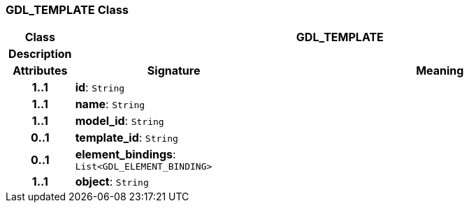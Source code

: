 === GDL_TEMPLATE Class

[cols="^1,3,5"]
|===
h|*Class*
2+^h|*GDL_TEMPLATE*

h|*Description*
2+a|

h|*Attributes*
^h|*Signature*
^h|*Meaning*

h|*1..1*
|*id*: `String`
a|

h|*1..1*
|*name*: `String`
a|

h|*1..1*
|*model_id*: `String`
a|

h|*0..1*
|*template_id*: `String`
a|

h|*0..1*
|*element_bindings*: `List<GDL_ELEMENT_BINDING>`
a|

h|*1..1*
|*object*: `String`
a|
|===
